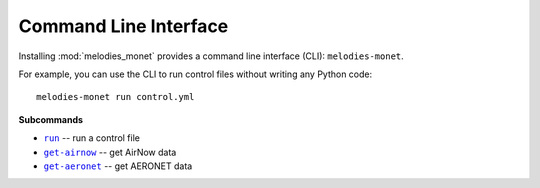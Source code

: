 ======================
Command Line Interface
======================

Installing :mod:`melodies_monet` provides a command line interface (CLI):
``melodies-monet``.

For example, you can use the CLI to run control files without writing
any Python code::

    melodies-monet run control.yml

**Subcommands**

* |run|_ -- run a control file
* |get-airnow|_ -- get AirNow data
* |get-aeronet|_ -- get AERONET data

.. |run| replace:: ``run``
.. _run: #melodies-monet-run

.. |get-airnow| replace:: ``get-airnow``
.. _get-airnow: #melodies-monet-get-airnow

.. |get-aeronet| replace:: ``get-aeronet``
.. _get-aeronet: #melodies-monet-get-aeronet


.. click:: melodies_monet._cli:_typer_click_object
   :prog: melodies-monet
   :nested: full
